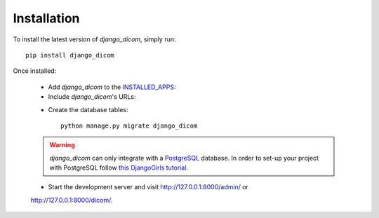Installation
============

To install the latest version of *django_dicom*, simply run::

    pip install django_dicom

Once installed:

    * Add *django_dicom* to the INSTALLED_APPS_:

      .. code-block:: python
        :caption: settings.py

        INSTALLED_APPS = [
            ...
            'django_dicom',
        ]

    * Include *django_dicom*\'s URLs:

    .. code-block:: python
        :caption: urls.py

        urlpatterns = [
            ...
            path("api/", include("django_dicom.urls", namespace="dicom")),
        ]

    * Create the database tables::

            python manage.py migrate django_dicom


    .. warning::
        `django_dicom` can only integrate with a PostgreSQL_ database. In order
        to set-up your project with PostgreSQL follow `this DjangoGirls
        tutorial`_.

    * Start the development server and visit http://127.0.0.1:8000/admin/ or
    http://127.0.0.1:8000/dicom/.

.. _INSTALLED_APPS:
   https://docs.djangoproject.com/en/3.0/ref/settings/#installed-apps
.. _PostgreSQL: https://www.postgresql.org
.. _this DjangoGirls tutorial:
   https://tutorial-extensions.djangogirls.org/en/optional_postgresql_installation
